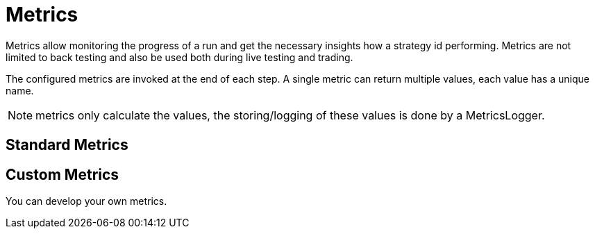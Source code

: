 = Metrics
:icons: font
:source-highlighter: rouge

Metrics allow monitoring the progress of a run and get the necessary insights how a strategy id performing. Metrics are not limited to back testing and also be used both during live testing and trading.

The configured metrics are invoked at the end of each step. A single metric can return multiple values, each value has a unique name.

NOTE: metrics only calculate the values, the storing/logging of these values is done by a MetricsLogger.


== Standard Metrics




== Custom Metrics
You can develop your own metrics.

[source,shell]
----
----

